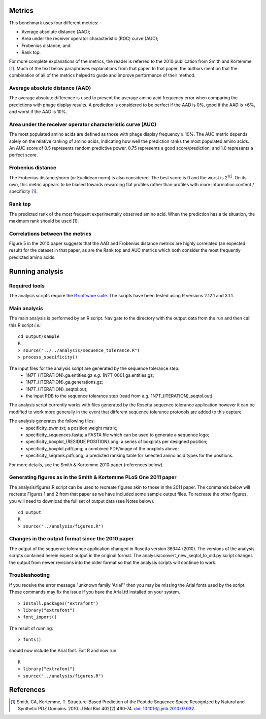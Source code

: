====================================
Metrics
====================================

This benchmark uses four different metrics:

- Average absolute distance (AAD);
- Area under the receiver operator characteristic (ROC) curve (AUC);
- Frobenius distance; and
- Rank top.

For more complete explanations of the metrics, the reader is referred to the 2010 publication from Smith and Kortemme [1]_. Much
of the text below paraphrases explanations from that paper. In that paper, the authors mention that the combination of all of
the metrics helped to guide and improve performance of their method.

~~~~~~~~~~~~~~~~~~~~~~~~~~~~~~~
Average absolute distance (AAD)
~~~~~~~~~~~~~~~~~~~~~~~~~~~~~~~

The average absolute difference is used to present the average amino acid frequency error when comparing the predictions
with phage display results. A prediction is considered to be perfect if the AAD is 0%, good if the AAD is <6%, and worst
if the AAD is 10%.

~~~~~~~~~~~~~~~~~~~~~~~~~~~~~~~~~~~~~~~~~~~~~~~~~~~~~~~~~~~
Area under the receiver operator characteristic curve (AUC)
~~~~~~~~~~~~~~~~~~~~~~~~~~~~~~~~~~~~~~~~~~~~~~~~~~~~~~~~~~~

The most populated amino acids are defined as those with phage display frequency ≥ 10%. The AUC metric depends solely on
the relative ranking of amino acids, indicating how well the prediction ranks the most populated amino acids. An AUC score
of 0.5 represents random predictive power, 0.75 represents a good score/prediction, and 1.0 represents a perfect score.

~~~~~~~~~~~~~~~~~~
Frobenius distance
~~~~~~~~~~~~~~~~~~

The Frobenius distance/norm (or Euclidean norm) is also considered. The best score is 0 and the worst is 2\ :sup:`1/2`. On its own,
this metric appears to be biased towards rewarding flat profiles rather than profiles with more information content / specificity \[\ 1_\].

~~~~~~~~
Rank top
~~~~~~~~

The predicted rank of the most frequent experimentally observed amino acid. When the prediction has a tie situation, the
maximum rank should be used \[\ 1_\].


~~~~~~~~~~~~~~~~~~~~~~~~~~~~~~~~
Correlations between the metrics
~~~~~~~~~~~~~~~~~~~~~~~~~~~~~~~~

Figure 5 in the 2010 paper suggests that the AAD and Frobenius distance metrics are highly correlated (an expected result)
for the dataset in that paper, as are the Rank top and AUC metrics which both consider the most frequently predicted amino
acids.

================
Running analysis
================

~~~~~~~~~~~~~~
Required tools
~~~~~~~~~~~~~~

The analysis scripts require the `R software suite <http://www.r-project.org>`_. The scripts have been tested using R
versions 2.12.1 and 3.1.1.

~~~~~~~~~~~~~
Main analysis
~~~~~~~~~~~~~

The main analysis is performed by an R script. Navigate to the directory with the output data from the run and then call this R script *i.e.*:

::

  cd output/sample
  R
  > source("../../analysis/sequence_tolerance.R")
  > process_specificity()

The input files for the analysis script are generated by the sequence tolerance step:
 - 1N7T_{ITERATION}.ga.entities.gz *e.g.* 1N7T_0001.ga.entities.gz;
 - 1N7T_{ITERATION}.ga.generations.gz;
 - 1N7T_{ITERATION}_seqtol.out;
 - the input PDB to the sequence tolerance step (read from *e.g.* 1N7T_{ITERATION}_seqtol.out).

The analysis script currently works with files generated by the Rosetta sequence tolerance application however it can be
modified to work more generally in the event that different sequence tolerance protocols are added to this capture.

The analysis generates the following files:
 - specificity_pwm.txt; a position weight matrix;
 - specificity_sequences.fasta; a FASTA file which can be used to generate a sequence logo;
 - specificity_boxplot_{RESIDUE POSITION}.png; a series of boxplots per designed position;
 - specificity_boxplot.pdf/.png; a combined PDF/image of the boxplots above;
 - specificity_seqrank.pdf/.png; a predicted ranking table for selected amino acid types for the positions.

For more details, see the Smith & Kortemme 2010 paper (references below).

~~~~~~~~~~~~~~~~~~~~~~~~~~~~~~~~~~~~~~~~~~~~~~~~~~~~~~~~~~~~~~~~~
Generating figures as in the Smith & Kortemme PLoS One 2011 paper
~~~~~~~~~~~~~~~~~~~~~~~~~~~~~~~~~~~~~~~~~~~~~~~~~~~~~~~~~~~~~~~~~

The analysis/figures.R script can be used to recreate figures akin to those in the 2011 paper. The commands below will recreate
Figures 1 and 2 from that paper as we have included some sample output files. To recreate the other figures, you will need to download
the full set of output data (see Notes below).

::

  cd output
  R
  > source("../analysis/figures.R")


~~~~~~~~~~~~~~~~~~~~~~~~~~~~~~~~~~~~~~~~~~~~~~~~~
Changes in the output format since the 2010 paper
~~~~~~~~~~~~~~~~~~~~~~~~~~~~~~~~~~~~~~~~~~~~~~~~~

The output of the sequence tolerance application changed in Rosetta version 36344 (2010). The versions of the analysis scripts contained
herein expect output in the original format. The analysis/convert_new_seqtol_to_old.py script changes the output from newer revisions
into the older format so that the analysis scripts will continue to work.

~~~~~~~~~~~~~~~
Troubleshooting
~~~~~~~~~~~~~~~

If you receive the error message "unknown family 'Arial'" then you may be missing the Arial fonts used by the script. These
commands may fix the issue if you have the Arial.ttf installed on your system.

::

  > install.packages("extrafont")
  > library("extrafont")
  > font_import()

The result of running:

::

  > fonts()

should now include the Arial font. Exit R and now run:

::

  R
  > library("extrafont")
  > source("../analysis/figures.R")


==========
References
==========

.. [1] Smith, CA, Kortemme, T. Structure-Based Prediction of the Peptide Sequence Space Recognized by Natural and Synthetic PDZ Domains. 2010. J Mol Biol 402(2):460-74. `doi: 10.1016/j.jmb.2010.07.032 <http://dx.doi.org/10.1016/j.jmb.2010.07.032>`_.
